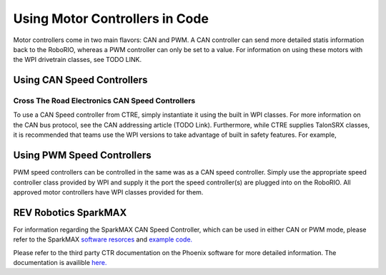 Using Motor Controllers in Code
==============================

Motor controllers come in two main flavors: CAN and PWM. A
CAN controller can send more detailed statis information
back to the RoboRIO, whereas a PWM controller can only be
set to a value. For information on using these motors with
the WPI drivetrain classes, see TODO LINK.

Using CAN Speed Controllers
-----------------------------

Cross The Road Electronics CAN Speed Controllers
~~~~~~~~~~~~~~~~~~~~~~~~~~~~~~~~~~~~~~~~~~~~~~~~~~~~

To use a CAN Speed controller from CTRE, simply instantiate
it using the built in WPI classes. For more information on
the CAN bus protocol, see the CAN addressing article (TODO Link).
Furthermore, while CTRE supplies TalonSRX classes, it is recommended
that teams use the WPI versions to take advantage of built
in safety features.
For example,


.. tabs::

   .. code-tab:: java

      WPI_TalonSRX talon = new WPI_TalonSRX(
         // the CAN device number of the talon
         1
      );

      WPI_VictorSPX victor = new WPI_VictorSPX(
         // the CAN device number of the talon
         1
      );

      talon.set(
         // reverse Half Speed
         -0.5
      );


      victor.set(
         // 100% Speed
         1
      );

   .. code-tab:: c++

      // idk c++

Using PWM Speed Controllers
-----------------------------

PWM speed controllers can be controlled in the same was as a CAN speed controller.
Simply use the appropriate speed controller class provided by WPI
and supply it the port the speed controller(s) are plugged into on the RoboRIO.
All approved motor controllers have WPI classes provided for them.

.. tabs::

   .. code-tab:: java

      Spark spark = new Spark(
         // The RIO PWM port this is connected to
         0
      );

      spark.set(
         // the output of the motor, between -1 and 1
         -0.75
      );

      VictorSP victor = new VictorSP(
         // The RIO PWM port this is connected to
         0
      );

      victor.set(
         // the output of the motor, between -1 and 1
         0.6
      );

   .. code-tab:: c++

      // idk c++

REV Robotics SparkMAX
-----------------------------

For information regarding the SparkMAX CAN Speed Controller, which can be
used in either CAN or PWM mode, please refer to the SparkMAX `software resorces <http://www.revrobotics.com/sparkmax-software/>`_
and `example code. <https://github.com/REVrobotics/SPARK-MAX-Examples>`_  



Please refer to the third party CTR documentation on the
Phoenix software for more detailed information. The documentation
is availible `here. <https://phoenix-documentation.readthedocs.io/en/latest/>`_ 